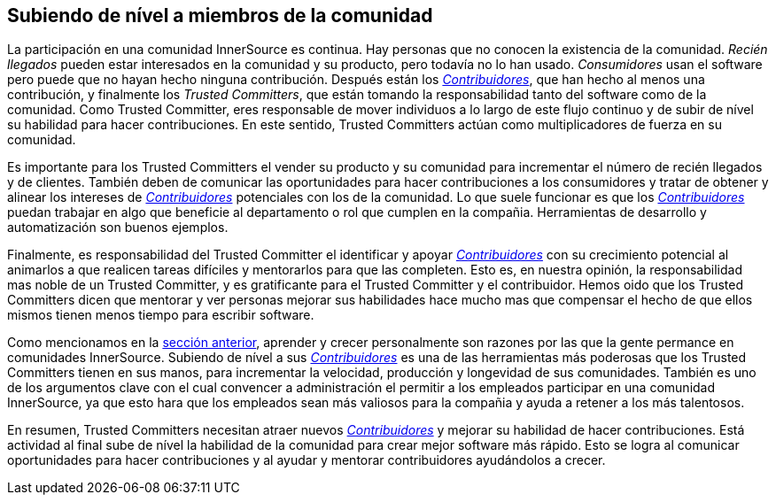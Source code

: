 [[upleveling]]
== Subiendo de nível a miembros de la comunidad

La participación en una comunidad InnerSource es continua.
Hay personas que no conocen la existencia de la comunidad.
_Recién llegados_ pueden estar interesados en la comunidad y su producto, pero todavía no lo han usado.
_Consumidores_ usan el software pero puede que no hayan hecho ninguna contribución.
Después están los https://innersourcecommons.org/learn/learning-path/contributor/01[_Contribuidores_],
que han hecho al menos una contribución,
y finalmente los _Trusted Committers_, que están tomando la responsabilidad tanto del software como de la comunidad.
Como Trusted Committer, eres responsable de mover individuos a lo largo de este flujo continuo y de subir de nível su habilidad para hacer contribuciones.
En este sentido, Trusted Committers actúan como multiplicadores de fuerza en su comunidad.

Es importante para los Trusted Committers el vender su producto y su comunidad para incrementar el número de recién llegados y de clientes.
También deben de comunicar las oportunidades para hacer contribuciones a los consumidores y tratar de obtener y alinear los intereses de https://innersourcecommons.org/learn/learning-path/contributor/01[_Contribuidores_] potenciales con los de la comunidad.
Lo que suele funcionar es que los https://innersourcecommons.org/learn/learning-path/contributor/01[_Contribuidores_] puedan trabajar en algo que beneficie al departamento o rol que cumplen en la compañia.
Herramientas de desarrollo y automatización son buenos ejemplos.

Finalmente, es responsabilidad del Trusted Committer el identificar y apoyar https://innersourcecommons.org/learn/learning-path/contributor/01[_Contribuidores_] con su crecimiento potencial
al animarlos a que realicen tareas difíciles y mentorarlos para que las completen.
Esto es, en nuestra opinión, la responsabilidad mas noble de un Trusted Committer,
y es gratificante para el Trusted Committer y el contribuidor.
Hemos oido que los Trusted Committers dicen que mentorar y ver personas mejorar sus habilidades hace mucho mas que compensar el hecho de que ellos mismos tienen menos tiempo para escribir software.

Como mencionamos en la https://innersourcecommons.org/learn/learning-path/trusted-committer/03/[sección anterior],
aprender y crecer personalmente son razones por las que la gente permance en comunidades InnerSource.
Subiendo de nível a sus https://innersourcecommons.org/learn/learning-path/contributor/01[_Contribuidores_] es una de las herramientas más poderosas que los Trusted Committers tienen en sus manos,
para incrementar la velocidad, producción y longevidad de sus comunidades.
También es uno de los argumentos clave con el cual convencer a administración
el permitir a los empleados participar en una comunidad InnerSource,
ya que esto hara que los empleados sean más valiosos para la compañia y ayuda a retener a los más talentosos.

En resumen, Trusted Committers necesitan atraer nuevos https://innersourcecommons.org/learn/learning-path/contributor/01[_Contribuidores_] y mejorar su habilidad de hacer contribuciones.
Está actividad al final sube de nível la habilidad de la comunidad para crear mejor software más rápido.
Esto se logra al comunicar oportunidades para hacer contribuciones y
al ayudar y mentorar contribuidores ayudándolos a crecer.
